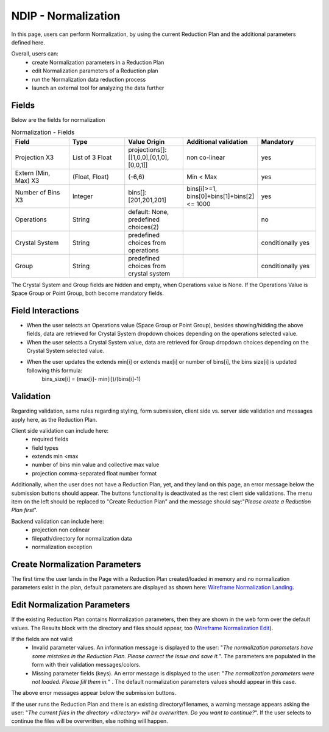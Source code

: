 .. _ndip_normalization:

======================
NDIP - Normalization
======================

In this page, users can perform Normalization, by using the current Reduction Plan and the additional parameters defined here.

Overall, users can:
   * create Normalization parameters in a Reduction Plan
   * edit Normalization parameters of a Reduction plan
   * run the Normalization data reduction process
   * launch an external tool for analyzing the data further

Fields
--------

Below are the fields for normalization

.. list-table:: Normalization - Fields
   :widths: 20 20 20 20 20
   :header-rows: 1

   * - Field
     - Type
     - Value Origin
     - Additional validation
     - Mandatory
   * - Projection X3
     - List of 3 Float
     - projections[]: [[1,0,0],[0,1,0],[0,0,1]]
     - non co-linear
     - yes
   * - Extern (Min, Max) X3
     - (Float, Float)
     - (-6,6)
     - Min < Max
     - yes
   * - Number of Bins X3
     - Integer
     - bins[]: [201,201,201]
     - bins[i]>=1, bins[0]+bins[1]+bins[2] <= 1000
     - yes
   * - Operations
     - String
     - default: None, predefined choices(2)
     -
     - no
   * - Crystal System
     - String
     - predefined choices from operations
     -
     - conditionally yes
   * - Group
     - String
     - predefined choices from crystal system
     -
     - conditionally yes

The Crystal System and Group fields are hidden and empty, when Operations value is None.
If the Operations Value is Space Group or Point Group, both become mandatory fields.

Field Interactions
-------------------

* When the user selects an Operations value (Space Group or Point Group), besides showing/hidding the above fields, data are retrieved for Crystal System dropdown choices depending on the operations selected value.
* When the user selects a Crystal System value, data are retrieved for Group dropdown choices depending on the Crystal System selected value.
* When the user updates the extends min[i] or extends max[i] or number of bins[i], the bins size[i] is updated following this formula:
   bins_size[i] = (max[i]- min[i])/(bins[i]-1)

Validation
----------

Regarding validation, same rules regarding styling, form submission, client side vs. server side validation and messages apply here, as the Reduction Plan.

Client side validation can include here:
   * required fields
   * field types
   * extends min <max
   * number of bins min value and collective max value
   * projection comma-separated float number format

Additionally, when the user does not have a Reduction Plan, yet, and they land on this page, an error message below the submission buttons should appear.
The buttons functionality is deactivated as the rest client side validations. The menu item on the left should be replaced to "Create Reduction Plan" and the message should say:"*Please create a Reduction Plan first*".

Backend validation can include here:
   * projection non colinear
   * filepath/directory for normalization data
   * normalization exception

Create Normalization Parameters
-------------------------------

The first time the user lands in the Page with a Reduction Plan created/loaded in memory and no normalization parameters exist in the plan, default parameters are displayed as shown here: `Wireframe Normalization Landing <https://share.balsamiq.com/c/4Lay4JCqNoCP3PTdrWqhYz.png>`_.

Edit Normalization Parameters
-------------------------------

If the existing Reduction Plan contains Normalization parameters, then they are shown in the web form over the default values.
The Results block with the directory and files should appear, too (`Wireframe Normalization Edit <https://share.balsamiq.com/c/f4PDmyWoYfbSYPtxjxuJgt.png>`_).


If the fields are not valid:
   * Invalid parameter values. An information message is displayed to the user: "*The normalization parameters have some mistakes in the Reduction Plan. Please correct the issue and save it.*". The parameters are populated in the form with their validation messages/colors.
   * Missing parameter fields (keys). An error message is displayed to the user: "*The normalization parameters were not loaded. Please fill them in.*" . The default normalization parameters values should appear in this case.

The above error messages appear below the submission buttons.

If the user runs the Reduction Plan and there is an existing directory/filenames, a warning message appears asking the user: "*The current files in the directory <directory> will be overwritten. Do you want to continue?*". If the user selects to continue the files will be overwritten, else nothing will happen.
